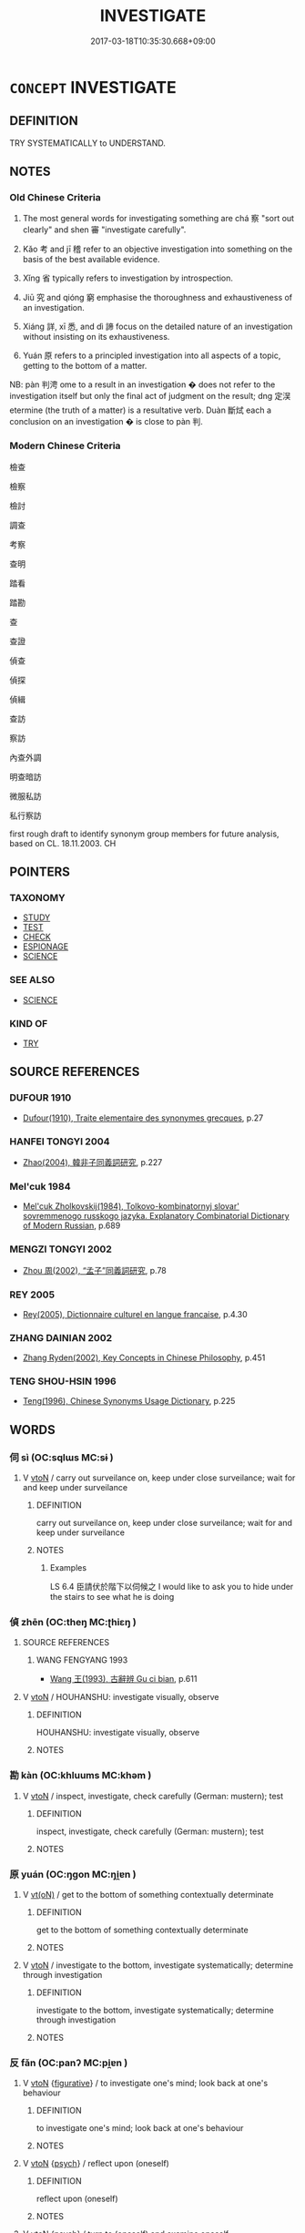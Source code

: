 # -*- mode: mandoku-tls-view -*-
#+TITLE: INVESTIGATE
#+DATE: 2017-03-18T10:35:30.668+09:00        
#+STARTUP: content
* =CONCEPT= INVESTIGATE
:PROPERTIES:
:CUSTOM_ID: uuid-87a99ba5-8590-458f-8458-7b526681bf19
:SYNONYM+:  INQUIRE INTO
:SYNONYM+:  LOOK INTO
:SYNONYM+:  GO INTO
:SYNONYM+:  PROBE
:SYNONYM+:  EXPLORE
:SYNONYM+:  SCRUTINIZE
:SYNONYM+:  CONDUCT AN INVESTIGATION INTO
:SYNONYM+:  MAKE INQUIRIES ABOUT
:SYNONYM+:  INSPECT
:SYNONYM+:  ANALYZE
:SYNONYM+:  STUDY
:SYNONYM+:  EXAMINE
:SYNONYM+:  CONSIDER
:SYNONYM+:  RESEARCH
:SYNONYM+:  INFORMAL CHECK OUT
:SYNONYM+:  SUSS OUT
:SYNONYM+:  SCOPE OUT
:SYNONYM+:  DIG
:SYNONYM+:  GET TO THE BOTTOM OF
:TR_ZH: 考察
:TR_OCH: 審／察
:END:
** DEFINITION

TRY SYSTEMATICALLY to UNDERSTAND.

** NOTES

*** Old Chinese Criteria
1. The most general words for investigating something are chá 察 "sort out clearly" and shen 審 "investigate carefully".

2. Kǎo 考 and jī 稽 refer to an objective investigation into something on the basis of the best available evidence.

3. Xǐng 省 typically refers to investigation by introspection.

4. Jiū 究 and qióng 窮 emphasise the thoroughness and exhaustiveness of an investigation.

5. Xiáng 詳, xī 悉, and dì 諦 focus on the detailed nature of an investigation without insisting on its exhaustiveness.

6. Yuán 原 refers to a principled investigation into all aspects of a topic, getting to the bottom of a matter.



NB: pàn 判涄 ome to a result in an investigation � does not refer to the investigation itself but only the final act of judgment on the result; dng 定洖 etermine (the truth of a matter) is a resultative verb. Duàn 斷烒 each a conclusion on an investigation � is close to pàn 判.

*** Modern Chinese Criteria
檢查

檢察

檢討

調查

考察

查明

踏看

踏勘

查

查證

偵查

偵探

偵緝

查訪

察訪

內查外調

明查暗訪

微服私訪

私行察訪

first rough draft to identify synonym group members for future analysis, based on CL. 18.11.2003. CH

** POINTERS
*** TAXONOMY
 - [[tls:concept:STUDY][STUDY]]
 - [[tls:concept:TEST][TEST]]
 - [[tls:concept:CHECK][CHECK]]
 - [[tls:concept:ESPIONAGE][ESPIONAGE]]
 - [[tls:concept:SCIENCE][SCIENCE]]

*** SEE ALSO
 - [[tls:concept:SCIENCE][SCIENCE]]

*** KIND OF
 - [[tls:concept:TRY][TRY]]

** SOURCE REFERENCES
*** DUFOUR 1910
 - [[cite:DUFOUR-1910][Dufour(1910), Traite elementaire des synonymes grecques]], p.27

*** HANFEI TONGYI 2004
 - [[cite:HANFEI-TONGYI-2004][Zhao(2004), 韓非子同義詞研究]], p.227

*** Mel'cuk 1984
 - [[cite:MEL'CUK-1984][Mel'cuk Zholkovskij(1984), Tolkovo-kombinatornyj slovar' sovremmenogo russkogo jazyka. Explanatory Combinatorial Dictionary of Modern Russian]], p.689

*** MENGZI TONGYI 2002
 - [[cite:MENGZI-TONGYI-2002][Zhou 周(2002), “孟子”同義詞研究]], p.78

*** REY 2005
 - [[cite:REY-2005][Rey(2005), Dictionnaire culturel en langue francaise]], p.4.30

*** ZHANG DAINIAN 2002
 - [[cite:ZHANG-DAINIAN-2002][Zhang  Ryden(2002), Key Concepts in Chinese Philosophy]], p.451

*** TENG SHOU-HSIN 1996
 - [[cite:TENG-SHOU-HSIN-1996][Teng(1996), Chinese Synonyms Usage Dictionary]], p.225

** WORDS
   :PROPERTIES:
   :VISIBILITY: children
   :END:
*** 伺 sì (OC:sqlɯs MC:sɨ )
:PROPERTIES:
:CUSTOM_ID: uuid-0bef731e-da29-41ee-a6f9-f919df67da8d
:Char+: 伺(9,5/7) 
:GY_IDS+: uuid-661e115e-1ac0-42c6-988f-7cbfe8d7d5f9
:PY+: sì     
:OC+: sqlɯs     
:MC+: sɨ     
:END: 
**** V [[tls:syn-func::#uuid-fbfb2371-2537-4a99-a876-41b15ec2463c][vtoN]] / carry out surveilance on, keep under close surveilance; wait for and keep under surveilance
:PROPERTIES:
:CUSTOM_ID: uuid-805113d9-04bd-4f1f-a186-16110d4cc6c6
:WARRING-STATES-CURRENCY: 3
:END:
****** DEFINITION

carry out surveilance on, keep under close surveilance; wait for and keep under surveilance

****** NOTES

******* Examples
LS 6.4 臣請伏於階下以伺候之 I would like to ask you to hide under the stairs to see what he is doing

*** 偵 zhēn (OC:theŋ MC:ʈhiɛŋ )
:PROPERTIES:
:CUSTOM_ID: uuid-6fa0dbc6-d465-4922-a223-7ad73461a1f9
:Char+: 偵(9,9/11) 
:GY_IDS+: uuid-c5278605-6841-489d-8836-982b3fd18fa1
:PY+: zhēn     
:OC+: theŋ     
:MC+: ʈhiɛŋ     
:END: 
**** SOURCE REFERENCES
***** WANG FENGYANG 1993
 - [[cite:WANG-FENGYANG-1993][Wang 王(1993), 古辭辨 Gu ci bian]], p.611

**** V [[tls:syn-func::#uuid-fbfb2371-2537-4a99-a876-41b15ec2463c][vtoN]] / HOUHANSHU: investigate visually, observe
:PROPERTIES:
:CUSTOM_ID: uuid-9139aedd-553c-498b-a33f-c035b481c696
:WARRING-STATES-CURRENCY: 0
:END:
****** DEFINITION

HOUHANSHU: investigate visually, observe

****** NOTES

*** 勘 kàn (OC:khluums MC:khəm )
:PROPERTIES:
:CUSTOM_ID: uuid-eab77221-146c-45d4-a503-31a76532a35a
:Char+: 勘(19,9/11) 
:GY_IDS+: uuid-7dd508d2-0b0d-4b57-8443-c1430d0a11f1
:PY+: kàn     
:OC+: khluums     
:MC+: khəm     
:END: 
**** V [[tls:syn-func::#uuid-fbfb2371-2537-4a99-a876-41b15ec2463c][vtoN]] / inspect, investigate, check carefully (German: mustern); test
:PROPERTIES:
:CUSTOM_ID: uuid-68aaee4a-9065-4452-8dde-2996a55e21ab
:END:
****** DEFINITION

inspect, investigate, check carefully (German: mustern); test

****** NOTES

*** 原 yuán (OC:ŋɡon MC:ŋi̯ɐn )
:PROPERTIES:
:CUSTOM_ID: uuid-44512f5a-36c0-4bdd-ac13-66cc910a211d
:Char+: 原(27,8/10) 
:GY_IDS+: uuid-bf73c9d3-efe5-4310-9122-87929dd110ea
:PY+: yuán     
:OC+: ŋɡon     
:MC+: ŋi̯ɐn     
:END: 
**** V [[tls:syn-func::#uuid-e64a7a95-b54b-4c94-9d6d-f55dbf079701][vt(oN)]] / get to the bottom of something contextually determinate
:PROPERTIES:
:CUSTOM_ID: uuid-dcf00325-d9d3-43f6-b6df-4033be12c164
:WARRING-STATES-CURRENCY: 3
:END:
****** DEFINITION

get to the bottom of something contextually determinate

****** NOTES

**** V [[tls:syn-func::#uuid-fbfb2371-2537-4a99-a876-41b15ec2463c][vtoN]] / investigate to the bottom, investigate systematically; determine through investigation
:PROPERTIES:
:CUSTOM_ID: uuid-e4634de3-e827-46e6-91a9-4ccbe9fac359
:REGISTER: 1
:WARRING-STATES-CURRENCY: 2
:END:
****** DEFINITION

investigate to the bottom, investigate systematically; determine through investigation

****** NOTES

*** 反 fǎn (OC:panʔ MC:pi̯ɐn )
:PROPERTIES:
:CUSTOM_ID: uuid-e4e68017-98af-4f02-888d-53ad16fd972a
:Char+: 反(29,2/4) 
:GY_IDS+: uuid-0f61b452-d458-4047-a533-8bf1a63b9cb3
:PY+: fǎn     
:OC+: panʔ     
:MC+: pi̯ɐn     
:END: 
**** V [[tls:syn-func::#uuid-fbfb2371-2537-4a99-a876-41b15ec2463c][vtoN]] {[[tls:sem-feat::#uuid-2e48851c-928e-40f0-ae0d-2bf3eafeaa17][figurative]]} / to investigate one's mind; look back at one's behaviour
:PROPERTIES:
:CUSTOM_ID: uuid-e5058305-c31d-4f23-bca6-ccec807be157
:WARRING-STATES-CURRENCY: 3
:END:
****** DEFINITION

to investigate one's mind; look back at one's behaviour

****** NOTES

**** V [[tls:syn-func::#uuid-fbfb2371-2537-4a99-a876-41b15ec2463c][vtoN]] {[[tls:sem-feat::#uuid-98e7674b-b362-466f-9568-d0c14470282a][psych]]} / reflect upon (oneself)
:PROPERTIES:
:CUSTOM_ID: uuid-dcfeecb3-0a3e-4df9-9125-75b340843fc6
:END:
****** DEFINITION

reflect upon (oneself)

****** NOTES

**** V [[tls:syn-func::#uuid-fbfb2371-2537-4a99-a876-41b15ec2463c][vtoN]] {[[tls:sem-feat::#uuid-98e7674b-b362-466f-9568-d0c14470282a][psych]]} / turn to (oneself) and examine oneself
:PROPERTIES:
:CUSTOM_ID: uuid-e6f8de4d-be72-47ad-8539-a4a39a5c5ff8
:END:
****** DEFINITION

turn to (oneself) and examine oneself

****** NOTES

**** V [[tls:syn-func::#uuid-e0354a6b-29b1-4b41-a494-59df1daddc7e][vttoN1.+prep+N2]] {[[tls:sem-feat::#uuid-98e7674b-b362-466f-9568-d0c14470282a][psych]]} / turn round and investigate things in (oneself)
:PROPERTIES:
:CUSTOM_ID: uuid-926d2cdf-4444-4bfe-8f06-8c558ca78e72
:END:
****** DEFINITION

turn round and investigate things in (oneself)

****** NOTES

*** 問 wèn (OC:mɯns MC:mi̯un )
:PROPERTIES:
:CUSTOM_ID: uuid-dcd87ac3-c155-4fe9-86da-da3b9b1d62c7
:Char+: 問(30,8/11) 
:GY_IDS+: uuid-98995e63-a668-4236-8491-59fbf6ee030c
:PY+: wèn     
:OC+: mɯns     
:MC+: mi̯un     
:END: 
**** V [[tls:syn-func::#uuid-fbfb2371-2537-4a99-a876-41b15ec2463c][vtoN]] / take into proper account; show proper intellectual concern for
:PROPERTIES:
:CUSTOM_ID: uuid-e0f4927f-39a2-4a5a-bfd0-b1b751c844c3
:END:
****** DEFINITION

take into proper account; show proper intellectual concern for

****** NOTES

*** 存 cún (OC:sɡɯɯn MC:dzuo̝n )
:PROPERTIES:
:CUSTOM_ID: uuid-5e58caf2-7989-4d38-8387-22e43bc7339f
:Char+: 存(39,3/6) 
:GY_IDS+: uuid-800256db-d38e-4e69-9537-b54fa0fd8e61
:PY+: cún     
:OC+: sɡɯɯn     
:MC+: dzuo̝n     
:END: 
**** V [[tls:syn-func::#uuid-fbfb2371-2537-4a99-a876-41b15ec2463c][vtoN]] {[[tls:sem-feat::#uuid-92ae8363-92d9-4b96-80a4-b07bc6788113][reflexive.自]]} / investigate (onself)
:PROPERTIES:
:CUSTOM_ID: uuid-820e8813-9492-48a5-b083-efb3ab73d292
:END:
****** DEFINITION

investigate (onself)

****** NOTES

*** 察 chá (OC:skhreed MC:ʈʂhɣɛt )
:PROPERTIES:
:CUSTOM_ID: uuid-46f67ada-938a-4836-bba0-3da33f972d9f
:Char+: 察(40,11/14) 
:GY_IDS+: uuid-cd20eb47-d922-4519-a9db-b5f9565b2fe4
:PY+: chá     
:OC+: skhreed     
:MC+: ʈʂhɣɛt     
:END: 
**** SOURCE REFERENCES
***** WANG FENGYANG 1993
 - [[cite:WANG-FENGYANG-1993][Wang 王(1993), 古辭辨 Gu ci bian]], p.719.3

**** N [[tls:syn-func::#uuid-76be1df4-3d73-4e5f-bbc2-729542645bc8][nab]] {[[tls:sem-feat::#uuid-f55cff2f-f0e3-4f08-a89c-5d08fcf3fe89][act]]} / investigation; discursive investigation, intellectual investigation
:PROPERTIES:
:CUSTOM_ID: uuid-4d0f9906-bec2-42b3-b040-2185cd73dcbe
:END:
****** DEFINITION

investigation; discursive investigation, intellectual investigation

****** NOTES

******* Examples
GUAN 52.01.05; ed. Dai Wang 3.1; tr. Rickett 1998:204 從狙而好小察， Engages in spying and enjoys petty inquisitions. [CA]

**** V [[tls:syn-func::#uuid-e64a7a95-b54b-4c94-9d6d-f55dbf079701][vt(oN)]] / investigate the contextually determinate matter
:PROPERTIES:
:CUSTOM_ID: uuid-d9f3eae7-80d9-417b-ab51-706f0e316873
:END:
****** DEFINITION

investigate the contextually determinate matter

****** NOTES

**** V [[tls:syn-func::#uuid-53cee9f8-4041-45e5-ae55-f0bfdec33a11][vt/oN/]] / conduct an investigation; be investigative; be searching
:PROPERTIES:
:CUSTOM_ID: uuid-9e18d231-0928-46b0-a0f0-092bf0a06edb
:WARRING-STATES-CURRENCY: 2
:END:
****** DEFINITION

conduct an investigation; be investigative; be searching

****** NOTES

******* Examples
ZUO Zhuang 10.1 (684 B.C.); Y:183; W:125; L: 86 「小大之獄，洍 n all matters of legal process, whether small or great,

 雖不能察， although I may not be able to search them out thoroughly,

 必以情。」 I make it a point to decide according to the real circumstances. � 

KZJY 02.09/03.04; Chen 53f; Zhang 95; Xue 55; tr. Kramers 240f;

 其政曉察， [but] if the government measures are [too] minute and searching,

 則民不保。 the people will not be safe.

YTL 02.10.08; Wang 1992: 91; Wang 1995: 130; Lu: 137; tr. Gale 1931: 61;

 其政察察， but he whose administrative methods are over-inquisitive

 察察可以為匹夫。』 is only fit to be the most common citizen.

??? SJ 106/2828-2829 陛下多病志失，不能省察。 [CA]

**** V [[tls:syn-func::#uuid-739c24ae-d585-4fff-9ac2-2547b1050f16][vt+prep+N]] / investigate
:PROPERTIES:
:CUSTOM_ID: uuid-fa0cf607-0813-4750-8965-9eb270167370
:END:
****** DEFINITION

investigate

****** NOTES

**** V [[tls:syn-func::#uuid-fbfb2371-2537-4a99-a876-41b15ec2463c][vtoN]] / look closely into, pay close attention to and investigate
:PROPERTIES:
:CUSTOM_ID: uuid-6e9fc98e-8eed-4a57-99ea-29374fd28d65
:WARRING-STATES-CURRENCY: 5
:END:
****** DEFINITION

look closely into, pay close attention to and investigate

****** NOTES

******* Examples
XS, Daoshu: 纖微皆審謂之察 investigating all the subtleties is called cha2

GUAN 3.6; WYWK 1.9; tr. Rickett 1985, p. 94. 察能授官， 'Investigate ability when bestowing offices; [CA]

**** V [[tls:syn-func::#uuid-fbfb2371-2537-4a99-a876-41b15ec2463c][vtoN]] {[[tls:sem-feat::#uuid-988c2bcf-3cdd-4b9e-b8a4-615fe3f7f81e][passive]]} / be carefully investigated
:PROPERTIES:
:CUSTOM_ID: uuid-f23d6399-83c9-402b-ade0-81b4a540cc0d
:WARRING-STATES-CURRENCY: 3
:END:
****** DEFINITION

be carefully investigated

****** NOTES

**** V [[tls:syn-func::#uuid-fbfb2371-2537-4a99-a876-41b15ec2463c][vtoN]] {[[tls:sem-feat::#uuid-98e7674b-b362-466f-9568-d0c14470282a][psych]]} / investigate oneself
:PROPERTIES:
:CUSTOM_ID: uuid-83dfe543-9849-4183-b15c-f30577b3cda5
:END:
****** DEFINITION

investigate oneself

****** NOTES

*** 實 shí (OC:ɢljiɡ MC:ʑit )
:PROPERTIES:
:CUSTOM_ID: uuid-df973ab9-e7c7-4794-87b5-eea403dd7fc1
:Char+: 實(40,11/14) 
:GY_IDS+: uuid-5cf5c7be-7e82-4f71-b699-8bfb95517223
:PY+: shí     
:OC+: ɢljiɡ     
:MC+: ʑit     
:END: 
**** V [[tls:syn-func::#uuid-fbfb2371-2537-4a99-a876-41b15ec2463c][vtoN]] / establish the facts concerning something> investigate (in concrete detail?); verify, confirm
:PROPERTIES:
:CUSTOM_ID: uuid-37615072-d0e0-4212-a3e5-ab90a787ebd4
:WARRING-STATES-CURRENCY: 2
:END:
****** DEFINITION

establish the facts concerning something> investigate (in concrete detail?); verify, confirm

****** NOTES

*** 審 shěn (OC:qhjɯmʔ MC:ɕim )
:PROPERTIES:
:CUSTOM_ID: uuid-ac77b0f5-c9ba-4c54-ba70-ac47499005a0
:Char+: 審(40,12/15) 
:GY_IDS+: uuid-fb2a2ae5-04b6-4792-a204-757eb13431bc
:PY+: shěn     
:OC+: qhjɯmʔ     
:MC+: ɕim     
:END: 
**** V [[tls:syn-func::#uuid-2a0ded86-3b04-4488-bb7a-3efccfa35844][vadV]] / judiciously
:PROPERTIES:
:CUSTOM_ID: uuid-49adc59c-3378-4111-85b3-6766c332a004
:WARRING-STATES-CURRENCY: 5
:END:
****** DEFINITION

judiciously

****** NOTES

**** V [[tls:syn-func::#uuid-53cee9f8-4041-45e5-ae55-f0bfdec33a11][vt/oN/]] / investigate things carefully
:PROPERTIES:
:CUSTOM_ID: uuid-382d2176-1eeb-44e6-93f2-5796ef236a14
:WARRING-STATES-CURRENCY: 3
:END:
****** DEFINITION

investigate things carefully

****** NOTES

**** V [[tls:syn-func::#uuid-739c24ae-d585-4fff-9ac2-2547b1050f16][vt+prep+N]] / investigate
:PROPERTIES:
:CUSTOM_ID: uuid-518225f6-490a-4ea3-b2bc-65db727fe7da
:END:
****** DEFINITION

investigate

****** NOTES

**** V [[tls:syn-func::#uuid-fbfb2371-2537-4a99-a876-41b15ec2463c][vtoN]] / study meticulously, determine distinctly; study carefully; pay consistent careful attention to; inv...
:PROPERTIES:
:CUSTOM_ID: uuid-28ea4b58-2427-427f-8352-91f7c0f1ee26
:WARRING-STATES-CURRENCY: 5
:END:
****** DEFINITION

study meticulously, determine distinctly; study carefully; pay consistent careful attention to; investigate closely and with deep concern

****** NOTES

******* Examples
HF 14.2.30 是猶聾而欲審清濁之聲也 that is like being deaf and wanting to determine distinctly the pure and the muddy notes; LS 9.2 凡舉事必先審民心，然後可舉 whenever one undertakes a project one must first pay careful attention to the attitude of the people, and only after that can one undertake the project; LS 22.6 聞而不審不若無聞矣 if one hears/learns about things but does not investigate them with careful attention then it would be better to hear/learn about nothing; HF 8.6.4 審名以定位 study carefully the job descriptions in order to determine the position of people

**** V [[tls:syn-func::#uuid-fbfb2371-2537-4a99-a876-41b15ec2463c][vtoN]] {[[tls:sem-feat::#uuid-98e7674b-b362-466f-9568-d0c14470282a][psych]]} / investigate (oneself) carefully
:PROPERTIES:
:CUSTOM_ID: uuid-ac29c88d-192d-43bc-afee-302b893afad2
:END:
****** DEFINITION

investigate (oneself) carefully

****** NOTES

*** 悉 xī (OC:sid MC:sit )
:PROPERTIES:
:CUSTOM_ID: uuid-293199f2-7956-42d5-9306-d1933647ef1e
:Char+: 悉(61,7/11) 
:GY_IDS+: uuid-0ab69ce6-1729-4196-aa98-cffbbeebac63
:PY+: xī     
:OC+: sid     
:MC+: sit     
:END: 
**** V [[tls:syn-func::#uuid-fbfb2371-2537-4a99-a876-41b15ec2463c][vtoN]] / try to understand in detail
:PROPERTIES:
:CUSTOM_ID: uuid-490924b2-5750-43da-92e0-cf4651786346
:WARRING-STATES-CURRENCY: 3
:END:
****** DEFINITION

try to understand in detail

****** NOTES

******* Examples
?????? [CA]

*** 按 àn (OC:qaans MC:ʔɑn )
:PROPERTIES:
:CUSTOM_ID: uuid-e9720681-b462-4fcb-8461-c487647cd731
:Char+: 按(64,6/9) 
:GY_IDS+: uuid-dff5ec79-e919-47b9-9212-2c764dc15190
:PY+: àn     
:OC+: qaans     
:MC+: ʔɑn     
:END: 
**** V [[tls:syn-func::#uuid-e64a7a95-b54b-4c94-9d6d-f55dbf079701][vt(oN)]] / inquire legally into a contextually determinate matter N
:PROPERTIES:
:CUSTOM_ID: uuid-ec0d6503-737e-4f1c-a7d6-d281074e4ffd
:END:
****** DEFINITION

inquire legally into a contextually determinate matter N

****** NOTES

**** V [[tls:syn-func::#uuid-fbfb2371-2537-4a99-a876-41b15ec2463c][vtoN]] / examine; inquire legally into
:PROPERTIES:
:CUSTOM_ID: uuid-45eff75c-c39c-4b69-91b5-e8454a8953b6
:WARRING-STATES-CURRENCY: 3
:END:
****** DEFINITION

examine; inquire legally into

****** NOTES

******* Examples
??????????? [CA]

*** 探 tàn (OC:kh-luum MC:thəm )
:PROPERTIES:
:CUSTOM_ID: uuid-7ca73c5e-d3ff-4a63-b6d3-6c7d54d0e3db
:Char+: 探(64,8/11) 
:GY_IDS+: uuid-6bac5a20-2848-4bd2-83af-703e4a501218
:PY+: tàn     
:OC+: kh-luum     
:MC+: thəm     
:END: 
**** V [[tls:syn-func::#uuid-fbfb2371-2537-4a99-a876-41b15ec2463c][vtoN]] / spy out and investigate, explore carefully
:PROPERTIES:
:CUSTOM_ID: uuid-31ab4052-1de8-4c66-aaf5-b134e1fb6f08
:END:
****** DEFINITION

spy out and investigate, explore carefully

****** NOTES

******* Nuance
This typically involves the investigation of something physically inaccessible or difficult of direct obvious access.

******* Examples
HF 3.1.16 探知人情 if one probes into and understands other people's real feelings and attitudes...; HF 8.10.30 探其懷，奪其威 spy out their innermost thoughts and wrest from them their autonomous authority

*** 撿 liǎn (OC:ɡ-romʔ MC:liɛm )
:PROPERTIES:
:CUSTOM_ID: uuid-ca8e7093-7ea0-436c-9791-f76daaeba786
:Char+: 撿(64,13/16) 
:GY_IDS+: uuid-b7f3dd91-7844-4f2f-bd99-e1e9acd42878
:PY+: liǎn     
:OC+: ɡ-romʔ     
:MC+: liɛm     
:END: 
**** V [[tls:syn-func::#uuid-fbfb2371-2537-4a99-a876-41b15ec2463c][vtoN]] / examine and sort out properly (compare 檢)
:PROPERTIES:
:CUSTOM_ID: uuid-db51e1c9-c223-45f9-b824-222ae294c684
:END:
****** DEFINITION

examine and sort out properly (compare 檢)

****** NOTES

*** 考 kǎo (OC:khuuʔ MC:khɑu ) / 攷 kǎo (OC:khuuʔ MC:khɑu )
:PROPERTIES:
:CUSTOM_ID: uuid-8b91280b-eb76-4a81-8d71-9b34ec87ccf7
:Char+: 考(125,0/6) 
:Char+: 攷(66,2/6) 
:GY_IDS+: uuid-692668d0-b353-4f02-a6a5-95e66abfeb96
:PY+: kǎo     
:OC+: khuuʔ     
:MC+: khɑu     
:GY_IDS+: uuid-329892c6-f66b-4f1b-a2e6-ca105e332d3c
:PY+: kǎo     
:OC+: khuuʔ     
:MC+: khɑu     
:END: 
**** V [[tls:syn-func::#uuid-fbfb2371-2537-4a99-a876-41b15ec2463c][vtoN]] / to submit to a close examination; to investigate strictly　Shiji: 考信
:PROPERTIES:
:CUSTOM_ID: uuid-b1d41243-585c-4bee-b2db-a8680f95f3dc
:WARRING-STATES-CURRENCY: 3
:END:
****** DEFINITION

to submit to a close examination; to investigate strictly　Shiji: 考信

****** NOTES

******* Nuance
This focusses a strenuous act of usually official, or at least professional, investigation.

******* Examples
SHU, Yaodian 詢事考言 in the affairs on which you have been consulted, I have examined your words; HF 31.13.9 考實 investigate the facts; LS 10.2 物勒工名以考其誠 on the implements the craftsman's name was inscribed so that one could check on his sincere effort; SHIJI: 考信 check veracity (in the official capacity of an archivist)

**** V [[tls:syn-func::#uuid-fbfb2371-2537-4a99-a876-41b15ec2463c][vtoN]] {[[tls:sem-feat::#uuid-988c2bcf-3cdd-4b9e-b8a4-615fe3f7f81e][passive]]} / get investigated
:PROPERTIES:
:CUSTOM_ID: uuid-fe9d485d-fde0-4d1d-93f3-8cf2a08493b5
:END:
****** DEFINITION

get investigated

****** NOTES

**** V [[tls:syn-func::#uuid-c20780b3-41f9-491b-bb61-a269c1c4b48f][vi]] {[[tls:sem-feat::#uuid-f55cff2f-f0e3-4f08-a89c-5d08fcf3fe89][act]]} / conduct investigations
:PROPERTIES:
:CUSTOM_ID: uuid-2321000c-b933-48c6-841a-ef40cccce99f
:END:
****** DEFINITION

conduct investigations

****** NOTES

*** 本 běn (OC:pɯɯnʔ MC:puo̝n )
:PROPERTIES:
:CUSTOM_ID: uuid-c8123409-0bac-4613-8879-48ccda947f0d
:Char+: 本(75,1/5) 
:GY_IDS+: uuid-b244418b-afd6-4459-bfe1-098cf5a689fe
:PY+: běn     
:OC+: pɯɯnʔ     
:MC+: puo̝n     
:END: 
**** V [[tls:syn-func::#uuid-fbfb2371-2537-4a99-a876-41b15ec2463c][vtoN]] / get to the bottom of, investigate fundamentally, investigate the reasons of
:PROPERTIES:
:CUSTOM_ID: uuid-9af0d925-774e-4a84-b84d-5684d1fe0467
:WARRING-STATES-CURRENCY: 3
:END:
****** DEFINITION

get to the bottom of, investigate fundamentally, investigate the reasons of

****** NOTES

*** 核 hé (OC:ɡrɯɯɡ MC:ɦɣɛk )
:PROPERTIES:
:CUSTOM_ID: uuid-f66d61f7-b79f-4f68-a8a5-611e3e36eb10
:Char+: 核(75,6/10) 
:GY_IDS+: uuid-5bdcf3fc-2d77-4a26-827e-1e3ad7379463
:PY+: hé     
:OC+: ɡrɯɯɡ     
:MC+: ɦɣɛk     
:END: 
**** V [[tls:syn-func::#uuid-fbfb2371-2537-4a99-a876-41b15ec2463c][vtoN]] / get to the kernel> investigate
:PROPERTIES:
:CUSTOM_ID: uuid-b827d371-3f18-403c-b6ac-ddd5b35cc6ca
:END:
****** DEFINITION

get to the kernel> investigate

****** NOTES

******* Examples
SHU 0182 其審 ( 克 ) 核 * 之 May you investigate it. [CA]

HANSHU !!

*** 案 àn (OC:qaans MC:ʔɑn )
:PROPERTIES:
:CUSTOM_ID: uuid-2ee97b0c-b261-44c6-951b-c434983dc7e2
:Char+: 案(75,6/10) 
:GY_IDS+: uuid-277a6c14-7a16-43ed-b266-642c8b2dfb1c
:PY+: àn     
:OC+: qaans     
:MC+: ʔɑn     
:END: 
**** V [[tls:syn-func::#uuid-fbfb2371-2537-4a99-a876-41b15ec2463c][vtoN]] / investigate
:PROPERTIES:
:CUSTOM_ID: uuid-8c2f5b2b-0557-4262-bbeb-5fcb72b9c5f3
:END:
****** DEFINITION

investigate

****** NOTES

*** 檢 jiǎn (OC:kromʔ MC:kiɛm )
:PROPERTIES:
:CUSTOM_ID: uuid-b4a7bacf-c7aa-4912-a47f-a0503cc21677
:Char+: 檢(75,13/17) 
:GY_IDS+: uuid-60ba555a-456f-473a-88ec-0be68b79dad7
:PY+: jiǎn     
:OC+: kromʔ     
:MC+: kiɛm     
:END: 
**** V [[tls:syn-func::#uuid-fbfb2371-2537-4a99-a876-41b15ec2463c][vtoN]] / investigate
:PROPERTIES:
:CUSTOM_ID: uuid-fd30c7cf-86db-4a64-8e1f-d87001c5e476
:END:
****** DEFINITION

investigate

****** NOTES

*** 漸 jiàn (OC:dzamʔ MC:dziɛm )
:PROPERTIES:
:CUSTOM_ID: uuid-3ef12e62-7177-47a4-bf23-65c7ecc01f6d
:Char+: 漸(85,11/14) 
:GY_IDS+: uuid-277679c4-274f-4403-b705-6fba8867aad7
:PY+: jiàn     
:OC+: dzamʔ     
:MC+: dziɛm     
:END: 
**** V [[tls:syn-func::#uuid-fbfb2371-2537-4a99-a876-41b15ec2463c][vtoN]] {[[tls:sem-feat::#uuid-2e48851c-928e-40f0-ae0d-2bf3eafeaa17][figurative]]} / read qia2n 潛delve into> delve deeply into so as to investigate
:PROPERTIES:
:CUSTOM_ID: uuid-f4c71f8b-7829-429b-b8a8-592b6f9767f5
:END:
****** DEFINITION

read qia2n 潛delve into> delve deeply into so as to investigate

****** NOTES

*** 省 xǐng (OC:seŋʔ MC:siɛŋ )
:PROPERTIES:
:CUSTOM_ID: uuid-4b7d45ba-e00c-42cc-8927-f90521434027
:Char+: 省(109,4/9) 
:GY_IDS+: uuid-ac5181bf-1575-49f2-8326-34440ede0c9b
:PY+: xǐng     
:OC+: seŋʔ     
:MC+: siɛŋ     
:END: 
**** N [[tls:syn-func::#uuid-76be1df4-3d73-4e5f-bbc2-729542645bc8][nab]] {[[tls:sem-feat::#uuid-f55cff2f-f0e3-4f08-a89c-5d08fcf3fe89][act]]} / LIJI, zhongyong 15: trial
:PROPERTIES:
:CUSTOM_ID: uuid-0d38e4cc-9270-4054-b79e-fba7aa4689f5
:WARRING-STATES-CURRENCY: 3
:END:
****** DEFINITION

LIJI, zhongyong 15: trial

****** NOTES

**** V [[tls:syn-func::#uuid-e64a7a95-b54b-4c94-9d6d-f55dbf079701][vt(oN)]] {[[tls:sem-feat::#uuid-281b399c-2db6-465b-9f6e-32b55fe53ebd][om]]} / inspect, investigate, examine (a contextually determinate N)
:PROPERTIES:
:CUSTOM_ID: uuid-e8f9d1c5-0fc6-4fa0-8d0d-8e1b483f00b6
:END:
****** DEFINITION

inspect, investigate, examine (a contextually determinate N)

****** NOTES

**** V [[tls:syn-func::#uuid-b7389587-f098-4784-92fb-2c802547dd5f][vt/oN{REFLEX}/]] {[[tls:sem-feat::#uuid-f3627213-d242-4f27-bc6e-30516ccbd201][reflexive]]} / investigate oneself
:PROPERTIES:
:CUSTOM_ID: uuid-dc2817e3-4bcb-4723-acd9-ef30dec6b224
:END:
****** DEFINITION

investigate oneself

****** NOTES

**** V [[tls:syn-func::#uuid-fbfb2371-2537-4a99-a876-41b15ec2463c][vtoN]] / to inspect (something) carefuly, to examine (something) in details
:PROPERTIES:
:CUSTOM_ID: uuid-57113320-b307-4410-a60e-3654d903576d
:WARRING-STATES-CURRENCY: 3
:END:
****** DEFINITION

to inspect (something) carefuly, to examine (something) in details

****** NOTES

**** V [[tls:syn-func::#uuid-fbfb2371-2537-4a99-a876-41b15ec2463c][vtoN]] {[[tls:sem-feat::#uuid-2e48851c-928e-40f0-ae0d-2bf3eafeaa17][figurative]]} / examine (oneself in three respects etc)
:PROPERTIES:
:CUSTOM_ID: uuid-3a0f1374-9f22-42d1-ae81-9b2ac36edf73
:WARRING-STATES-CURRENCY: 5
:END:
****** DEFINITION

examine (oneself in three respects etc)

****** NOTES

******* Examples
LIJI 6; Couvreur 1.340f; Su1n Xi1da4n 4.80f; tr. Legge 1.258 命有司省囹圄， 8. Orders are giv en tot he (proper) officers to examine the prisons; [CA]

**** V [[tls:syn-func::#uuid-e64a7a95-b54b-4c94-9d6d-f55dbf079701][vt(oN)]] {[[tls:sem-feat::#uuid-2e48851c-928e-40f0-ae0d-2bf3eafeaa17][figurative]]} / investigate oneself
:PROPERTIES:
:CUSTOM_ID: uuid-886b8533-e771-4a60-b239-b4cb189469d9
:WARRING-STATES-CURRENCY: 4
:END:
****** DEFINITION

investigate oneself

****** NOTES

**** V [[tls:syn-func::#uuid-fbfb2371-2537-4a99-a876-41b15ec2463c][vtoN]] {[[tls:sem-feat::#uuid-98e7674b-b362-466f-9568-d0c14470282a][psych]]} / investigate (oneself), examine (oneself) morally
:PROPERTIES:
:CUSTOM_ID: uuid-29afc4b2-2b0e-4f8a-8e9c-72f62f8e9ec0
:END:
****** DEFINITION

investigate (oneself), examine (oneself) morally

****** NOTES

**** V [[tls:syn-func::#uuid-fbfb2371-2537-4a99-a876-41b15ec2463c][vtoN]] {[[tls:sem-feat::#uuid-05ffbc46-2dc0-41ed-bed3-89f3199f3c8c][reflexive.內]]} / investigate oneself
:PROPERTIES:
:CUSTOM_ID: uuid-920e9b81-707a-435c-bd78-72ab228f25f6
:END:
****** DEFINITION

investigate oneself

****** NOTES

*** 看 kàn (OC:khaans MC:khɑn )
:PROPERTIES:
:CUSTOM_ID: uuid-24dbcbb8-734b-4a1b-9747-d5e8c0049fbd
:Char+: 看(109,4/9) 
:GY_IDS+: uuid-27bd433a-421e-4fd1-9d12-ac269819bf05
:PY+: kàn     
:OC+: khaans     
:MC+: khɑn     
:END: 
**** V [[tls:syn-func::#uuid-e7e373c3-52d2-49db-a109-c49601bc06a5][vt.red(:oN)]] / investigate the contextually determinate matter N a little
:PROPERTIES:
:CUSTOM_ID: uuid-a0fb5f2d-ff2a-47e2-b3c7-5e6ed616eb5e
:END:
****** DEFINITION

investigate the contextually determinate matter N a little

****** NOTES

**** V [[tls:syn-func::#uuid-e64a7a95-b54b-4c94-9d6d-f55dbf079701][vt(oN)]] / investigate a contextually determinate matter
:PROPERTIES:
:CUSTOM_ID: uuid-063cd848-1062-4cee-ac99-a763c8969d61
:END:
****** DEFINITION

investigate a contextually determinate matter

****** NOTES

**** V [[tls:syn-func::#uuid-fbfb2371-2537-4a99-a876-41b15ec2463c][vtoN]] / observe (from a distance), survey from a distance; find out about through observationBUDDH: view (t...
:PROPERTIES:
:CUSTOM_ID: uuid-e0338d45-22dd-4457-aa97-33431118af97
:WARRING-STATES-CURRENCY: 2
:END:
****** DEFINITION

observe (from a distance), survey from a distance; find out about through observation

BUDDH: view (the mind), investigate (one's thoughts)

****** NOTES

**** V [[tls:syn-func::#uuid-fbfb2371-2537-4a99-a876-41b15ec2463c][vtoN]] {[[tls:sem-feat::#uuid-1708b1f2-4d7d-41f3-a68f-d665fef7918b][close-up]]} / investigate at small distance
:PROPERTIES:
:CUSTOM_ID: uuid-2d3f78b6-a40b-4c4d-8f4c-a7ca9cd9aaaa
:END:
****** DEFINITION

investigate at small distance

****** NOTES

**** V [[tls:syn-func::#uuid-fbfb2371-2537-4a99-a876-41b15ec2463c][vtoN]] {[[tls:sem-feat::#uuid-b8276c57-c108-44c8-8c01-ad92679a9163][imperative]]} / look into> i.e. investigate (oneself)
:PROPERTIES:
:CUSTOM_ID: uuid-30d2751a-fffb-46d1-8427-738ce015b44a
:END:
****** DEFINITION

look into> i.e. investigate (oneself)

****** NOTES

*** 瞝 
:PROPERTIES:
:CUSTOM_ID: uuid-ed742e6d-ab5d-4df4-8c8e-af0a196b88fe
:Char+: 瞝(109,11/16) 
:END: 
**** V [[tls:syn-func::#uuid-fbfb2371-2537-4a99-a876-41b15ec2463c][vtoN]] / (poetic, rare:) survey throughout
:PROPERTIES:
:CUSTOM_ID: uuid-04cacdf0-29a7-4f21-baa2-1b7718b50c3b
:END:
****** DEFINITION

(poetic, rare:) survey throughout

****** NOTES

*** 矚 zhǔ (OC:tjoɡ MC:tɕi̯ok )
:PROPERTIES:
:CUSTOM_ID: uuid-10bac0d6-dbc2-406d-866c-5ca22a59ecd8
:Char+: 矚(109,21/26) 
:GY_IDS+: uuid-3c4276fa-b2aa-48b7-87db-9d51dec8bf7a
:PY+: zhǔ     
:OC+: tjoɡ     
:MC+: tɕi̯ok     
:END: 
**** V [[tls:syn-func::#uuid-fbfb2371-2537-4a99-a876-41b15ec2463c][vtoN]] / make a close visual examination of; more generally to (be able to) see. It appears that the general...
:PROPERTIES:
:CUSTOM_ID: uuid-b368ceb5-f233-4455-b77e-06c0617537b8
:END:
****** DEFINITION

make a close visual examination of; more generally to (be able to) see. It appears that the general sense is earlier than the specific.

****** NOTES

******* Examples
???????????????????? [CA]

*** 視 shì (OC:ɡljils MC:dʑi )
:PROPERTIES:
:CUSTOM_ID: uuid-b028f693-3ed4-4aa6-8025-0e830a080eb0
:Char+: 視(113,7/11) 
:GY_IDS+: uuid-04848d38-5528-4d69-9b5e-bec3dc2f0333
:PY+: shì     
:OC+: ɡljils     
:MC+: dʑi     
:END: 
**** V [[tls:syn-func::#uuid-739c24ae-d585-4fff-9ac2-2547b1050f16][vt+prep+N]] / investigate, look closely into
:PROPERTIES:
:CUSTOM_ID: uuid-07c17324-906d-4afe-86df-54dbdd7daf0a
:END:
****** DEFINITION

investigate, look closely into

****** NOTES

**** V [[tls:syn-func::#uuid-fbfb2371-2537-4a99-a876-41b15ec2463c][vtoN]] / look closely (into a matter); examine (something); have a close look (on something), observe (somet...
:PROPERTIES:
:CUSTOM_ID: uuid-13564558-3ded-44b8-99cd-c11079bece03
:WARRING-STATES-CURRENCY: 4
:END:
****** DEFINITION

look closely (into a matter); examine (something); have a close look (on something), observe (something) closely; keep an eye on

****** NOTES

******* Examples
LS 22.1 令尹使人視之，信 the Prime Minister ordered a person to keep an eye on the man, and matters turned out to be true; HF 23.19.2: look closely at, spy on (a person); HF 34.16.4: 鳥以數百目視子 the birds observe you with several hundred eyes

**** V [[tls:syn-func::#uuid-fbfb2371-2537-4a99-a876-41b15ec2463c][vtoN]] {[[tls:sem-feat::#uuid-2e48851c-928e-40f0-ae0d-2bf3eafeaa17][figurative]]} / look into and deal with (as an official)
:PROPERTIES:
:CUSTOM_ID: uuid-d19fa279-e8c5-4175-8c55-ffdebdea93d9
:WARRING-STATES-CURRENCY: 3
:END:
****** DEFINITION

look into and deal with (as an official)

****** NOTES

**** V [[tls:syn-func::#uuid-faa1cf25-fe9d-4e48-b4e5-9efdf3cd3ade][vtoNPab{S}]] / investigate whether; see whether (with sentential object)
:PROPERTIES:
:CUSTOM_ID: uuid-38bc001e-ef51-427e-a5d3-2fbea07c7ff2
:WARRING-STATES-CURRENCY: 3
:END:
****** DEFINITION

investigate whether; see whether (with sentential object)

****** NOTES

******* Examples
examples??

**** V [[tls:syn-func::#uuid-ccee9f93-d493-43f0-b41f-64aa72876a47][vtoS]] / investigate whether; see whether (with sentential object)
:PROPERTIES:
:CUSTOM_ID: uuid-a063bb45-790a-47ae-9129-1bceeeb41d2b
:WARRING-STATES-CURRENCY: 4
:END:
****** DEFINITION

investigate whether; see whether (with sentential object)

****** NOTES

*** 稽 jī (OC:kii MC:kei )
:PROPERTIES:
:CUSTOM_ID: uuid-b1c8956d-865b-4f72-a61a-dc53da0353e4
:Char+: 稽(115,10/15) 
:GY_IDS+: uuid-2bac541e-4c03-42fa-90de-63fe563d6f86
:PY+: jī     
:OC+: kii     
:MC+: kei     
:END: 
**** N [[tls:syn-func::#uuid-8717712d-14a4-4ae2-be7a-6e18e61d929b][n]] {[[tls:sem-feat::#uuid-7bbb1c42-06ca-4f3b-81e5-682c75fe8eaa][object]]} / things to investigate, things that must be investigated
:PROPERTIES:
:CUSTOM_ID: uuid-6336719e-c544-43e6-acdd-7770e857c1d0
:WARRING-STATES-CURRENCY: 3
:END:
****** DEFINITION

things to investigate, things that must be investigated

****** NOTES

**** V [[tls:syn-func::#uuid-fbfb2371-2537-4a99-a876-41b15ec2463c][vtoN]] / investigate (e.g. antiquity)
:PROPERTIES:
:CUSTOM_ID: uuid-b3d20a23-5892-45e0-ab44-9fab0a619deb
:WARRING-STATES-CURRENCY: 4
:END:
****** DEFINITION

investigate (e.g. antiquity)

****** NOTES

******* Examples
稽古 investigate antiquity; XUN Feixiang 兼聽而時稽之 listen to everything but investigate things in due course; XICI 稽其類 investigate the relevant classes of things; Sima Qian, Bao Ren 惊 n shu 稽其成敗興壞之理 investigate the principles of their success and defeat, of their flourishing and their decline

*** 究 jiū (OC:kus MC:kɨu )
:PROPERTIES:
:CUSTOM_ID: uuid-3ec06678-408a-482a-b128-dc5d4d2d28fc
:Char+: 究(116,2/7) 
:GY_IDS+: uuid-671d4bc2-cbf4-4553-a94a-705458b2393b
:PY+: jiū     
:OC+: kus     
:MC+: kɨu     
:END: 
**** V [[tls:syn-func::#uuid-fbfb2371-2537-4a99-a876-41b15ec2463c][vtoN]] / to make a careful complete investigation, have a complete understanding
:PROPERTIES:
:CUSTOM_ID: uuid-2d5ff998-7902-4476-a9c3-dc0bedcb01c6
:WARRING-STATES-CURRENCY: 3
:END:
****** DEFINITION

to make a careful complete investigation, have a complete understanding

****** NOTES

******* Nuance
This must not be confused with the modern academic "study".

******* Examples
Sima Qian, Bao Ren An shu: 亦欲以究天人之際，通古今之變 I wanted tomake a complete study of what appertains to Heaven and to Man, and to make a pervasive study of the changes that have occurred from ancient to present times

**** V [[tls:syn-func::#uuid-fbfb2371-2537-4a99-a876-41b15ec2463c][vtoN]] {[[tls:sem-feat::#uuid-988c2bcf-3cdd-4b9e-b8a4-615fe3f7f81e][passive]]} / be got to the bottom of; be investigated completely
:PROPERTIES:
:CUSTOM_ID: uuid-ac1234e5-b281-44db-a69a-e79b9b023cd8
:END:
****** DEFINITION

be got to the bottom of; be investigated completely

****** NOTES

*** 窮 qióng (OC:ɡʷɯŋ MC:guŋ )
:PROPERTIES:
:CUSTOM_ID: uuid-a52640c3-b6e9-4017-b933-59110162c167
:Char+: 窮(116,10/15) 
:GY_IDS+: uuid-2c7330a4-f3d2-4f87-abf9-aaa58bc36498
:PY+: qióng     
:OC+: ɡʷɯŋ     
:MC+: guŋ     
:END: 
**** V [[tls:syn-func::#uuid-fbfb2371-2537-4a99-a876-41b15ec2463c][vtoN]] / investigate thoroughly (often used in analytical contexts)
:PROPERTIES:
:CUSTOM_ID: uuid-c1db8d31-9a49-411e-a6a3-a16e808a6c3a
:END:
****** DEFINITION

investigate thoroughly (often used in analytical contexts)

****** NOTES

******* Examples
GUAN 49.08.05; ed. Dai Wang 2.102; tr. Rickett 1998:47f

 乃能窮天地， Thus it is possible to explore the limits of Heaven and Earth

 被四海。 and cover the four seas.[CA]

*** 竭 jié (OC:ɡad MC:gi̯ɐt )
:PROPERTIES:
:CUSTOM_ID: uuid-ca522d0f-5327-4551-807c-933f2eeda99e
:Char+: 竭(117,9/14) 
:GY_IDS+: uuid-8ecd9625-6371-4e40-89a9-adfb2b67df9a
:PY+: jié     
:OC+: ɡad     
:MC+: gi̯ɐt     
:END: 
**** V [[tls:syn-func::#uuid-fbfb2371-2537-4a99-a876-41b15ec2463c][vtoN]] / exhaust > thoroughly invistigate
:PROPERTIES:
:CUSTOM_ID: uuid-4051f74e-1eca-4a24-a215-1a8b5a645995
:END:
****** DEFINITION

exhaust > thoroughly invistigate

****** NOTES

**** V [[tls:syn-func::#uuid-fbfb2371-2537-4a99-a876-41b15ec2463c][vtoN]] {[[tls:sem-feat::#uuid-6f2fab01-1156-4ed8-9b64-74c1e7455915][middle voice]]} / get properly investigated
:PROPERTIES:
:CUSTOM_ID: uuid-c89b490b-0aaa-4123-b2cf-93704aacc703
:END:
****** DEFINITION

get properly investigated

****** NOTES

*** 簡 jiǎn (OC:kreenʔ MC:kɣɛn )
:PROPERTIES:
:CUSTOM_ID: uuid-ad75d187-5e2f-4618-97d3-2cddb23cd0f5
:Char+: 簡(118,12/18) 
:GY_IDS+: uuid-db502f4f-5cad-49d9-8812-7fee90fc2786
:PY+: jiǎn     
:OC+: kreenʔ     
:MC+: kɣɛn     
:END: 
**** V [[tls:syn-func::#uuid-fbfb2371-2537-4a99-a876-41b15ec2463c][vtoN]] / examine; investigate; muster
:PROPERTIES:
:CUSTOM_ID: uuid-81747df7-51f0-4fc2-9064-27261c813c46
:END:
****** DEFINITION

examine; investigate; muster

****** NOTES

*** 索 suǒ (OC:saaɡ MC:sɑk )
:PROPERTIES:
:CUSTOM_ID: uuid-d4bdb267-c2e9-4806-b5ef-f6001e048eab
:Char+: 索(120,4/10) 
:GY_IDS+: uuid-d262d717-20f1-49b4-9803-875a0c8bd00b
:PY+: suǒ     
:OC+: saaɡ     
:MC+: sɑk     
:END: 
**** N [[tls:syn-func::#uuid-76be1df4-3d73-4e5f-bbc2-729542645bc8][nab]] {[[tls:sem-feat::#uuid-f55cff2f-f0e3-4f08-a89c-5d08fcf3fe89][act]]} / inquiry
:PROPERTIES:
:CUSTOM_ID: uuid-ba3b3d3d-f678-4087-9b79-33c21e76d857
:WARRING-STATES-CURRENCY: 3
:END:
****** DEFINITION

inquiry

****** NOTES

******* Examples
GUAN 49.14; WYWK 2.103; tr. Rickett 1965, p. 165.

 雖遠若近 And even though [the Way] be distant, it will seem as if near.

 思索生知， Thought and inquiry produce knowledge. [CA]

**** V [[tls:syn-func::#uuid-fbfb2371-2537-4a99-a876-41b15ec2463c][vtoN]] / inquire into, try to find out about
:PROPERTIES:
:CUSTOM_ID: uuid-183d42e8-40ef-4b25-b544-cd39be5709ec
:WARRING-STATES-CURRENCY: 3
:END:
****** DEFINITION

inquire into, try to find out about

****** NOTES

******* Examples
GUAN 38.2; ed. Dai Wang 2.68; tr. Rickett 1998:86

 知其象， Through coming to understand their personal qualities

 則索其形（性）， he examines their basic nature. [CA]

ZUO Cheng 17.6 (574 B.C.); Y:898; W:728; L:404

 閉門 these officers kept the gates of the city shut, 

... 而索客。 and made inquisition for strangers (who might attempt to enter). [CA]

*** 緣 yuàn (OC:k-lons MC:jiɛn )
:PROPERTIES:
:CUSTOM_ID: uuid-5d890f80-ba57-4c25-88e8-befc7dae6287
:Char+: 緣(120,9/15) 
:GY_IDS+: uuid-877d9909-7ea7-4d84-9db5-6ef2da3ed512
:PY+: yuàn     
:OC+: k-lons     
:MC+: jiɛn     
:END: 
**** V [[tls:syn-func::#uuid-fbfb2371-2537-4a99-a876-41b15ec2463c][vtoN]] / trace to its details and principles, investigate
:PROPERTIES:
:CUSTOM_ID: uuid-c73d2c7f-6207-4e50-a584-23dc602eacd0
:END:
****** DEFINITION

trace to its details and principles, investigate

****** NOTES

*** 聽 tīng (OC:theeŋ MC:theŋ )
:PROPERTIES:
:CUSTOM_ID: uuid-275b1552-24b3-4e52-bc27-e68c9ac39674
:Char+: 聽(128,16/22) 
:GY_IDS+: uuid-09c04962-078d-47a0-b24e-33d4565e5c40
:PY+: tīng     
:OC+: theeŋ     
:MC+: theŋ     
:END: 
**** V [[tls:syn-func::#uuid-fbfb2371-2537-4a99-a876-41b15ec2463c][vtoN]] / try to get all the news about, investigate secretly cf. 打聽
:PROPERTIES:
:CUSTOM_ID: uuid-18396c32-445e-4589-9d16-6283dfacfa79
:END:
****** DEFINITION

try to get all the news about, investigate secretly cf. 打聽

****** NOTES

*** 覽 lǎn (OC:ɡ-raamʔ MC:lɑm )
:PROPERTIES:
:CUSTOM_ID: uuid-f7eb8ff3-628c-4221-98b8-a945982f83f4
:Char+: 覽(147,14/21) 
:GY_IDS+: uuid-1eacd7c4-5a41-494f-a828-c358ec974cc8
:PY+: lǎn     
:OC+: ɡ-raamʔ     
:MC+: lɑm     
:END: 
**** V [[tls:syn-func::#uuid-fbfb2371-2537-4a99-a876-41b15ec2463c][vtoN]] / gain an intellectual survey of, investigate comprehensively; make a comprehensive investigative sur...
:PROPERTIES:
:CUSTOM_ID: uuid-6395bfea-5785-4ce3-bdfb-577afec741d2
:WARRING-STATES-CURRENCY: 3
:END:
****** DEFINITION

gain an intellectual survey of, investigate comprehensively; make a comprehensive investigative survey of

****** NOTES

*** 觀 guān (OC:koon MC:kʷɑn )
:PROPERTIES:
:CUSTOM_ID: uuid-4b775b86-4287-4377-8387-cee236bdbda2
:Char+: 觀(147,18/25) 
:GY_IDS+: uuid-1ffc5c6e-6f91-4844-8af8-a8df704701ea
:PY+: guān     
:OC+: koon     
:MC+: kʷɑn     
:END: 
**** N [[tls:syn-func::#uuid-a83c5ff7-f773-421d-b814-f161c6c50be8][nab.post-V{NUM}]] {[[tls:sem-feat::#uuid-f55cff2f-f0e3-4f08-a89c-5d08fcf3fe89][act]]} / careful observations and investigations 八觀
:PROPERTIES:
:CUSTOM_ID: uuid-59a2fe08-dcc1-4ca2-8911-c16b6e0b0894
:WARRING-STATES-CURRENCY: 3
:END:
****** DEFINITION

careful observations and investigations 八觀

****** NOTES

**** V [[tls:syn-func::#uuid-c20780b3-41f9-491b-bb61-a269c1c4b48f][vi]] {[[tls:sem-feat::#uuid-f55cff2f-f0e3-4f08-a89c-5d08fcf3fe89][act]]} / BUDDH: engage in analytical mediation, contemplate
:PROPERTIES:
:CUSTOM_ID: uuid-23ffb030-d17e-4f5e-aa13-138aeb25e34f
:END:
****** DEFINITION

BUDDH: engage in analytical mediation, contemplate

****** NOTES

**** V [[tls:syn-func::#uuid-466a5f7c-079b-4d43-85ed-78605ab6fae0][vt/0/oN]] {[[tls:sem-feat::#uuid-b8276c57-c108-44c8-8c01-ad92679a9163][imperative]]} / let us consider the N
:PROPERTIES:
:CUSTOM_ID: uuid-d927b1f7-5051-4529-9259-11e6074a1b28
:END:
****** DEFINITION

let us consider the N

****** NOTES

**** V [[tls:syn-func::#uuid-fbfb2371-2537-4a99-a876-41b15ec2463c][vtoN]] / critically observe, watch carefully; look over carefully and systematically, make an overall invest...
:PROPERTIES:
:CUSTOM_ID: uuid-d119c4f1-6679-4cb8-af69-1237eca49192
:WARRING-STATES-CURRENCY: 5
:END:
****** DEFINITION

critically observe, watch carefully; look over carefully and systematically, make an overall investigation; survey and examine

****** NOTES

******* Nuance
This word, though primarily about visual investigation, is not limited to the visual field and may for example take objects like spoken words.

Typically this refers to an attentive act of observing something worthwhile for an extended period of time.

******* Examples
LS 6.4 賤則觀其所不為... 八觀八驗，此賢主之所以論人也 when he is humble one critically observes what he does not do... The eight forms of critical observation and these eight tests, these are the means by which the talented ruler assesses people; LS 24.6 臣非能相人也，能觀人之友也 it is not that I am able to physiognomise people, I am able to observe and investigate their friends; LS 23.4 剖孕婦以觀其化 cut open pregnant women in order to inspect the foetuses; HF 41.1.43 聽言觀行 when one listens to their public speeches and observes their public behaviour

**** V [[tls:syn-func::#uuid-fbfb2371-2537-4a99-a876-41b15ec2463c][vtoN]] {[[tls:sem-feat::#uuid-988c2bcf-3cdd-4b9e-b8a4-615fe3f7f81e][passive]]} / be looked into carefully, be investigated properly
:PROPERTIES:
:CUSTOM_ID: uuid-33412240-0008-4e7c-a25f-e44a6754b5e1
:WARRING-STATES-CURRENCY: 3
:END:
****** DEFINITION

be looked into carefully, be investigated properly

****** NOTES

**** V [[tls:syn-func::#uuid-fbfb2371-2537-4a99-a876-41b15ec2463c][vtoN]] {[[tls:sem-feat::#uuid-98e7674b-b362-466f-9568-d0c14470282a][psych]]} / observe (oneself)
:PROPERTIES:
:CUSTOM_ID: uuid-2c1c982e-d71f-47f9-8323-50d5566a4b71
:END:
****** DEFINITION

observe (oneself)

****** NOTES

**** V [[tls:syn-func::#uuid-faa1cf25-fe9d-4e48-b4e5-9efdf3cd3ade][vtoNPab{S}]] / observe whether S; investigate how S;
:PROPERTIES:
:CUSTOM_ID: uuid-c540cb61-113d-4f58-b92c-d6dc5c9bdcda
:END:
****** DEFINITION

observe whether S; investigate how S;

****** NOTES

*** 訩 xiōng (OC:qhoŋ MC:hi̯oŋ )
:PROPERTIES:
:CUSTOM_ID: uuid-733acd24-7a43-4081-a198-516854153202
:Char+: 訩(149,4/11) 
:GY_IDS+: uuid-8dea7ca5-3630-4c69-bcba-d137601ba800
:PY+: xiōng     
:OC+: qhoŋ     
:MC+: hi̯oŋ     
:END: 
**** V [[tls:syn-func::#uuid-fbfb2371-2537-4a99-a876-41b15ec2463c][vtoN]] / enquire into; scrutinize (SHI)   a
:PROPERTIES:
:CUSTOM_ID: uuid-186efd80-0189-43d1-86d8-7113be67204f
:END:
****** DEFINITION

enquire into; scrutinize (SHI)   a

****** NOTES

*** 診 zhěn (OC:kljɯnʔ MC:tɕin )
:PROPERTIES:
:CUSTOM_ID: uuid-ed64d649-9a4e-487c-9c80-1dbd9b428590
:Char+: 診(149,5/12) 
:GY_IDS+: uuid-c89d79af-aa41-42b3-9b55-556902658bc3
:PY+: zhěn     
:OC+: kljɯnʔ     
:MC+: tɕin     
:END: 
**** V [[tls:syn-func::#uuid-fbfb2371-2537-4a99-a876-41b15ec2463c][vtoN]] / investigate carefully to find possible faults with CC: zì zhěn 自診
:PROPERTIES:
:CUSTOM_ID: uuid-a9e740ab-5703-44e6-bbf3-47991f288cef
:END:
****** DEFINITION

investigate carefully to find possible faults with CC: zì zhěn 自診

****** NOTES

**** V [[tls:syn-func::#uuid-fbfb2371-2537-4a99-a876-41b15ec2463c][vtoN]] {[[tls:sem-feat::#uuid-98e7674b-b362-466f-9568-d0c14470282a][psych]]} / seek self-knowledge
:PROPERTIES:
:CUSTOM_ID: uuid-bd656577-327b-4c06-b31c-4b2532dd5534
:END:
****** DEFINITION

seek self-knowledge

****** NOTES

*** 詰 jié (OC:khid MC:khit )
:PROPERTIES:
:CUSTOM_ID: uuid-a350a3f7-c81d-47d8-8c03-2e2a5ba939bd
:Char+: 詰(149,6/13) 
:GY_IDS+: uuid-68c5cc10-fcf7-4017-b547-8b351395a235
:PY+: jié     
:OC+: khid     
:MC+: khit     
:END: 
**** V [[tls:syn-func::#uuid-fbfb2371-2537-4a99-a876-41b15ec2463c][vtoN]] / inquire into; ask for details about a matter, ask in order to get to the bottom of a matter
:PROPERTIES:
:CUSTOM_ID: uuid-97aeba8d-fa14-4895-9004-36698afd1d9f
:WARRING-STATES-CURRENCY: 3
:END:
****** DEFINITION

inquire into; ask for details about a matter, ask in order to get to the bottom of a matter

****** NOTES

******* Examples
HF 6.5.41: 詰下之邪 investigate thoroughly the wickedness of inferiors

**** V [[tls:syn-func::#uuid-fbfb2371-2537-4a99-a876-41b15ec2463c][vtoN]] {[[tls:sem-feat::#uuid-988c2bcf-3cdd-4b9e-b8a4-615fe3f7f81e][passive]]} / be investigated into
:PROPERTIES:
:CUSTOM_ID: uuid-50bda194-c441-49d2-86f7-e0e6f8aa3cca
:WARRING-STATES-CURRENCY: 3
:END:
****** DEFINITION

be investigated into

****** NOTES

*** 詢 xún (OC:sqʷlin MC:sʷin )
:PROPERTIES:
:CUSTOM_ID: uuid-1fa71e66-a450-4dcf-9a48-feda10714d2b
:Char+: 詢(149,6/13) 
:GY_IDS+: uuid-548482ac-ff7b-47d3-ab41-45fb1a63788b
:PY+: xún     
:OC+: sqʷlin     
:MC+: sʷin     
:END: 
**** N [[tls:syn-func::#uuid-76be1df4-3d73-4e5f-bbc2-729542645bc8][nab]] {[[tls:sem-feat::#uuid-f55cff2f-f0e3-4f08-a89c-5d08fcf3fe89][act]]} / consultation; investigation; (result of an consultation:) opinion
:PROPERTIES:
:CUSTOM_ID: uuid-31ee70d6-cce2-4fa9-a754-2a1ea137f34a
:END:
****** DEFINITION

consultation; investigation; (result of an consultation:) opinion

****** NOTES

******* Examples
ZUO Xiang 8.7 (565 B.C.); Y:957; W:790; L:435

 子駟曰： Tsze-sze said,

 「周詩有之曰：涆 here is an ode (a lost ode) of Chow which says,

 『俟河之清，髟 f you wait till the Hoo becomes clear,

 人壽幾何？ The life of man is too short (for such a thing). � 

 兆云詢多， There are the decisions of the tortoise-shell, and various opinions of our counsellors;

 職競作羅。』 this is like making a net with conflicting views.

**** V [[tls:syn-func::#uuid-fbfb2371-2537-4a99-a876-41b15ec2463c][vtoN]] / ascertain the facts concerning
:PROPERTIES:
:CUSTOM_ID: uuid-ad9fad07-e754-4881-a840-76b2002dbb48
:REGISTER: 2
:WARRING-STATES-CURRENCY: 2
:END:
****** DEFINITION

ascertain the facts concerning

****** NOTES

******* Nuance
This is not limited to the investigation of the affairs of an inferior but often refers to such an investigation.

******* Examples
SHU, Yaodian 詢事考言 in the affairs on which you have been consulted, I have examined your words

SHI 254.3

 先民有言： the ancient people had a saying: 

 詢于芻蕘。 "Consult with the grass- and fuel-gatherers". [CA]

SJ 117/3070#1 tr. Watson 1993, Han, vol.2, p.304

 詢封禪之事， weighing how best to carry out the Feng and Shan sacrifices,

*** 詳 xiáng (OC:sɢlaŋ MC:zi̯ɐŋ )
:PROPERTIES:
:CUSTOM_ID: uuid-4469a480-7880-4a99-a552-21a426dcb786
:Char+: 詳(149,6/13) 
:GY_IDS+: uuid-8b06019b-79d9-49b1-9b77-b7368b23b122
:PY+: xiáng     
:OC+: sɢlaŋ     
:MC+: zi̯ɐŋ     
:END: 
**** V [[tls:syn-func::#uuid-fbfb2371-2537-4a99-a876-41b15ec2463c][vtoN]] / investigate to find out
:PROPERTIES:
:CUSTOM_ID: uuid-774b21ae-cd31-40fb-a5d2-1c8bbc0e66bf
:END:
****** DEFINITION

investigate to find out

****** NOTES

*** 論 lùn (OC:ɡ-ruuns MC:luo̝n )
:PROPERTIES:
:CUSTOM_ID: uuid-30cb8cc0-f845-4e55-94fc-add6cc8460be
:Char+: 論(149,8/15) 
:GY_IDS+: uuid-27f4d368-3a58-4a4d-b236-0e710d583015
:PY+: lùn     
:OC+: ɡ-ruuns     
:MC+: luo̝n     
:END: 
**** V [[tls:syn-func::#uuid-fbfb2371-2537-4a99-a876-41b15ec2463c][vtoN]] / take into proper account; pay attention to and be intellectually concerned with; pay proper attenti...
:PROPERTIES:
:CUSTOM_ID: uuid-11ed8164-81e7-4e60-9eeb-03a54f544992
:END:
****** DEFINITION

take into proper account; pay attention to and be intellectually concerned with; pay proper attention to and investigate as one should;

****** NOTES

*** 諦 dì (OC:k-leeɡs MC:tei )
:PROPERTIES:
:CUSTOM_ID: uuid-ca8b1381-de38-4c1c-912d-7dd32abe2597
:Char+: 諦(149,9/16) 
:GY_IDS+: uuid-97009327-5c7f-49fa-a005-45c916663fdc
:PY+: dì     
:OC+: k-leeɡs     
:MC+: tei     
:END: 
**** SOURCE REFERENCES
***** WANG FENGYANG 1993
 - [[cite:WANG-FENGYANG-1993][Wang 王(1993), 古辭辨 Gu ci bian]], p.719.3

**** V [[tls:syn-func::#uuid-fbfb2371-2537-4a99-a876-41b15ec2463c][vtoN]] / investigate carefully
:PROPERTIES:
:CUSTOM_ID: uuid-5cdf3748-9947-4937-990d-f2360ab9448f
:END:
****** DEFINITION

investigate carefully

****** NOTES

******* Nuance
This focusses on the effort necessary for an investigation.

******* Examples
post-Han ???? [CA]

**** V [[tls:syn-func::#uuid-fbfb2371-2537-4a99-a876-41b15ec2463c][vtoN]] {[[tls:sem-feat::#uuid-6f2fab01-1156-4ed8-9b64-74c1e7455915][middle voice]]} / be not properly investigated or understood
:PROPERTIES:
:CUSTOM_ID: uuid-dc719cb7-a73a-4c35-8da0-656a2acfeeeb
:WARRING-STATES-CURRENCY: 3
:END:
****** DEFINITION

be not properly investigated or understood

****** NOTES

*** 譏 jī (OC:kɯl MC:kɨi )
:PROPERTIES:
:CUSTOM_ID: uuid-fb52e7f5-01f0-4569-8a45-6bb0557e74c7
:Char+: 譏(149,12/19) 
:GY_IDS+: uuid-d0bea0fd-250a-4e94-bc15-82ebc1aac0ac
:PY+: jī     
:OC+: kɯl     
:MC+: kɨi     
:END: 
**** V [[tls:syn-func::#uuid-c20780b3-41f9-491b-bb61-a269c1c4b48f][vi]] {[[tls:sem-feat::#uuid-f55cff2f-f0e3-4f08-a89c-5d08fcf3fe89][act]]} / to carry out an inspection
:PROPERTIES:
:CUSTOM_ID: uuid-1b67b09a-60db-468c-8405-37bb714760d6
:WARRING-STATES-CURRENCY: 2
:END:
****** DEFINITION

to carry out an inspection

****** NOTES

******* Nuance
MENG

******* Examples
MENG 1B05; tr. D. C. Lau 1.33ff 關巿譏而不征， there was inspection but no levy at border stations and market places; [CA]

GUAN 22.1; WYWK 2.2; tr. Rickett 1985, p. 349.

 關譏 [Traders] were to be inspected at the custom posts, 

 而不征， but not charged a fee. [CA]

**** V [[tls:syn-func::#uuid-fbfb2371-2537-4a99-a876-41b15ec2463c][vtoN]] {[[tls:sem-feat::#uuid-6f2fab01-1156-4ed8-9b64-74c1e7455915][middle voice]]} / there are  inspections carried out ??
:PROPERTIES:
:CUSTOM_ID: uuid-f2f63d99-15c8-4a03-812d-1a2c0249d715
:END:
****** DEFINITION

there are  inspections carried out ??

****** NOTES

*** 通 tōng (OC:kh-looŋ MC:thuŋ )
:PROPERTIES:
:CUSTOM_ID: uuid-74002e48-e625-4478-afeb-4bc2f75ce039
:Char+: 通(162,7/11) 
:GY_IDS+: uuid-0958ad9e-20d5-4ce4-9288-6c9417a52625
:PY+: tōng     
:OC+: kh-looŋ     
:MC+: thuŋ     
:END: 
**** V [[tls:syn-func::#uuid-fbfb2371-2537-4a99-a876-41b15ec2463c][vtoN]] / make a pervasive study of, get to the bottom of
:PROPERTIES:
:CUSTOM_ID: uuid-91b49eab-845e-4a88-861c-d09392612365
:WARRING-STATES-CURRENCY: 3
:END:
****** DEFINITION

make a pervasive study of, get to the bottom of

****** NOTES

******* Examples
???? see UNDERSTAND ???? [CA]

*** 內省 nèixǐng (OC:nuubs seŋʔ MC:nuo̝i siɛŋ )
:PROPERTIES:
:CUSTOM_ID: uuid-0f62be40-e1d3-4aa8-8b0b-8a19365b4813
:Char+: 內(11,2/4) 省(109,4/9) 
:GY_IDS+: uuid-5bc4b268-5724-40b8-8e1c-011af74fa79e uuid-ac5181bf-1575-49f2-8326-34440ede0c9b
:PY+: nèi xǐng    
:OC+: nuubs seŋʔ    
:MC+: nuo̝i siɛŋ    
:END: 
COMPOUND TYPE: [[tls:comp-type::#uuid-4dc1ddde-1a5e-4e88-a853-d03bac5e9a2a][ad]]


**** V [[tls:syn-func::#uuid-091af450-64e0-4b82-98a2-84d0444b6d19][VPi]] {[[tls:sem-feat::#uuid-f55cff2f-f0e3-4f08-a89c-5d08fcf3fe89][act]]} / investigate oneself inwardly
:PROPERTIES:
:CUSTOM_ID: uuid-e4d0d7e3-0004-40d1-8b81-bfaf953023a9
:END:
****** DEFINITION

investigate oneself inwardly

****** NOTES

*** 參合 cānhé (OC:tshuum ɡloob MC:tshəm ɦəp )
:PROPERTIES:
:CUSTOM_ID: uuid-aecf307d-c6c9-4d0a-a763-c2621a3fd180
:Char+: 參(28,9/11) 合(30,3/6) 
:GY_IDS+: uuid-c8edb223-5773-41f1-b955-ee7c86792290 uuid-1234313e-2ed1-4122-ab69-732013201c2b
:PY+: cān hé    
:OC+: tshuum ɡloob    
:MC+: tshəm ɦəp    
:END: 
**** N [[tls:syn-func::#uuid-db0698e7-db2f-4ee3-9a20-0c2b2e0cebf0][NPab]] {[[tls:sem-feat::#uuid-f55cff2f-f0e3-4f08-a89c-5d08fcf3fe89][act]]} / investigation comparison and collation
:PROPERTIES:
:CUSTOM_ID: uuid-a8de2c9f-b8c7-4a51-a721-2d25a85ce8d1
:END:
****** DEFINITION

investigation comparison and collation

****** NOTES

*** 參省 cānxǐng (OC:tshuum seŋʔ MC:tshəm siɛŋ )
:PROPERTIES:
:CUSTOM_ID: uuid-9757b5bf-3315-4856-8b8e-6ac2e6fa33c7
:Char+: 參(28,9/11) 省(109,4/9) 
:GY_IDS+: uuid-c8edb223-5773-41f1-b955-ee7c86792290 uuid-ac5181bf-1575-49f2-8326-34440ede0c9b
:PY+: cān xǐng    
:OC+: tshuum seŋʔ    
:MC+: tshəm siɛŋ    
:END: 
**** V [[tls:syn-func::#uuid-b0372307-1c92-4d55-a0a9-b175eef5e94c][VPt+prep+N]] {[[tls:sem-feat::#uuid-98e7674b-b362-466f-9568-d0c14470282a][psych]]} / investigate (oneself)
:PROPERTIES:
:CUSTOM_ID: uuid-f984fc81-2e44-43be-83e0-aef0feea6aba
:END:
****** DEFINITION

investigate (oneself)

****** NOTES

*** 察省 cháxǐng (OC:skhreed seŋʔ MC:ʈʂhɣɛt siɛŋ )
:PROPERTIES:
:CUSTOM_ID: uuid-4fc104ae-58de-4701-9438-cbe37fe24162
:Char+: 察(40,11/14) 省(109,4/9) 
:GY_IDS+: uuid-cd20eb47-d922-4519-a9db-b5f9565b2fe4 uuid-ac5181bf-1575-49f2-8326-34440ede0c9b
:PY+: chá xǐng    
:OC+: skhreed seŋʔ    
:MC+: ʈʂhɣɛt siɛŋ    
:END: 
**** V [[tls:syn-func::#uuid-98f2ce75-ae37-4667-90ff-f418c4aeaa33][VPtoN]] / investigate carefully
:PROPERTIES:
:CUSTOM_ID: uuid-eb195a7f-5bcc-4967-913d-f6326a6adfc8
:END:
****** DEFINITION

investigate carefully

****** NOTES

*** 審合 shěnhé (OC:qhjɯmʔ ɡloob MC:ɕim ɦəp )
:PROPERTIES:
:CUSTOM_ID: uuid-87abd96f-36b5-4716-af64-d1731353c98f
:Char+: 審(40,12/15) 合(30,3/6) 
:GY_IDS+: uuid-fb2a2ae5-04b6-4792-a204-757eb13431bc uuid-1234313e-2ed1-4122-ab69-732013201c2b
:PY+: shěn hé    
:OC+: qhjɯmʔ ɡloob    
:MC+: ɕim ɦəp    
:END: 
**** V [[tls:syn-func::#uuid-98f2ce75-ae37-4667-90ff-f418c4aeaa33][VPtoN]] / collate and investigate, investigate by collating different facts
:PROPERTIES:
:CUSTOM_ID: uuid-5b940b4e-a931-4876-af2e-4a669eb29218
:END:
****** DEFINITION

collate and investigate, investigate by collating different facts

****** NOTES

*** 審察 shěnchá (OC:qhjɯmʔ skhreed MC:ɕim ʈʂhɣɛt )
:PROPERTIES:
:CUSTOM_ID: uuid-6d35b470-4a1d-4e8a-91cc-7db7616da982
:Char+: 審(40,12/15) 察(40,11/14) 
:GY_IDS+: uuid-fb2a2ae5-04b6-4792-a204-757eb13431bc uuid-cd20eb47-d922-4519-a9db-b5f9565b2fe4
:PY+: shěn chá    
:OC+: qhjɯmʔ skhreed    
:MC+: ɕim ʈʂhɣɛt    
:END: 
**** V [[tls:syn-func::#uuid-98f2ce75-ae37-4667-90ff-f418c4aeaa33][VPtoN]] / investigate carefully
:PROPERTIES:
:CUSTOM_ID: uuid-34c51dde-1b5e-4c21-9bca-951831ed801c
:END:
****** DEFINITION

investigate carefully

****** NOTES

*** 審悉 shěnxī (OC:qhjɯmʔ sid MC:ɕim sit )
:PROPERTIES:
:CUSTOM_ID: uuid-b91c5b29-0da5-43eb-9231-da05d4d7a977
:Char+: 審(40,12/15) 悉(61,7/11) 
:GY_IDS+: uuid-fb2a2ae5-04b6-4792-a204-757eb13431bc uuid-0ab69ce6-1729-4196-aa98-cffbbeebac63
:PY+: shěn xī    
:OC+: qhjɯmʔ sid    
:MC+: ɕim sit    
:END: 
**** V [[tls:syn-func::#uuid-091af450-64e0-4b82-98a2-84d0444b6d19][VPi]] {[[tls:sem-feat::#uuid-f55cff2f-f0e3-4f08-a89c-5d08fcf3fe89][act]]} / conduct meticulous investigations
:PROPERTIES:
:CUSTOM_ID: uuid-1550b2d8-07ef-45ae-a341-c920897a7958
:END:
****** DEFINITION

conduct meticulous investigations

****** NOTES

*** 審知 shěnzhī (OC:qhjɯmʔ te MC:ɕim ʈiɛ )
:PROPERTIES:
:CUSTOM_ID: uuid-3988617a-57eb-44b3-8ab5-17f1a218fe88
:Char+: 審(40,12/15) 知(111,3/8) 
:GY_IDS+: uuid-fb2a2ae5-04b6-4792-a204-757eb13431bc uuid-66c0756c-fd79-48b2-a2cd-ee269a87f3c6
:PY+: shěn zhī    
:OC+: qhjɯmʔ te    
:MC+: ɕim ʈiɛ    
:END: 
**** V [[tls:syn-func::#uuid-98f2ce75-ae37-4667-90ff-f418c4aeaa33][VPtoN]] {[[tls:sem-feat::#uuid-f2783e17-b4a1-4e3b-8b47-6a579c6e1eb6][resultative]]} / investigate so as to understand/identify properly
:PROPERTIES:
:CUSTOM_ID: uuid-c50df543-7ee5-466d-94e1-0e4bda1162bb
:END:
****** DEFINITION

investigate so as to understand/identify properly

****** NOTES

*** 審驗 shěnyàn (OC:qhjɯmʔ ŋɡroms MC:ɕim ŋiɛm )
:PROPERTIES:
:CUSTOM_ID: uuid-ac3c553b-f790-4ee5-b59b-631e8e21f16d
:Char+: 審(40,12/15) 驗(187,13/23) 
:GY_IDS+: uuid-fb2a2ae5-04b6-4792-a204-757eb13431bc uuid-371da674-8251-49d1-9154-09be23f9b87f
:PY+: shěn yàn    
:OC+: qhjɯmʔ ŋɡroms    
:MC+: ɕim ŋiɛm    
:END: 
**** V [[tls:syn-func::#uuid-98f2ce75-ae37-4667-90ff-f418c4aeaa33][VPtoN]] / investigate critically
:PROPERTIES:
:CUSTOM_ID: uuid-8915394d-8a9f-4c1e-b694-fcd3c2118e8b
:END:
****** DEFINITION

investigate critically

****** NOTES

*** 推窮 tuīqióng (OC:kh-luul ɡʷɯŋ MC:thuo̝i guŋ )
:PROPERTIES:
:CUSTOM_ID: uuid-c1eb58e9-9b86-42a2-b944-adf42b9c87d6
:Char+: 推(64,8/11) 窮(116,10/15) 
:GY_IDS+: uuid-e8c79343-e431-4a15-a449-9de8b55c2ef9 uuid-2c7330a4-f3d2-4f87-abf9-aaa58bc36498
:PY+: tuī qióng    
:OC+: kh-luul ɡʷɯŋ    
:MC+: thuo̝i guŋ    
:END: 
**** V [[tls:syn-func::#uuid-98f2ce75-ae37-4667-90ff-f418c4aeaa33][VPtoN]] {[[tls:sem-feat::#uuid-dcdf1d0d-3149-4d15-9abe-7cfe96419413][logic]]} / thoroughly investigate; analyse(the very nature of)
:PROPERTIES:
:CUSTOM_ID: uuid-d2308a03-e9b1-448a-9976-960e0d1a2c7b
:END:
****** DEFINITION

thoroughly investigate; analyse(the very nature of)

****** NOTES

*** 探知 tànzhī (OC:kh-luum te MC:thəm ʈiɛ )
:PROPERTIES:
:CUSTOM_ID: uuid-0200756c-fe8d-4918-b657-09b5949cfd1a
:Char+: 探(64,8/11) 知(111,3/8) 
:GY_IDS+: uuid-6bac5a20-2848-4bd2-83af-703e4a501218 uuid-66c0756c-fd79-48b2-a2cd-ee269a87f3c6
:PY+: tàn zhī    
:OC+: kh-luum te    
:MC+: thəm ʈiɛ    
:END: 
**** V [[tls:syn-func::#uuid-98f2ce75-ae37-4667-90ff-f418c4aeaa33][VPtoN]] / conduct investigations
:PROPERTIES:
:CUSTOM_ID: uuid-38da597e-7e4c-4d62-b952-ad596cc7b1b1
:END:
****** DEFINITION

conduct investigations

****** NOTES

*** 有意 yǒuyì  (OC:ɢʷɯʔ qɯɡs MC:ɦɨu ʔɨ )
:PROPERTIES:
:CUSTOM_ID: uuid-768d6934-f43d-4eeb-af43-b894a34f58d4
:Char+: 有(74,2/6) 意(61,9/13) 
:GY_IDS+: uuid-5ba72032-5f6c-406d-a1fc-05dc9395e991 uuid-86e4a807-6fa6-4cba-82e7-b424cdf004e7
:PY+: yǒu yì     
:OC+: ɢʷɯʔ qɯɡs    
:MC+: ɦɨu ʔɨ    
:END: 
**** V [[tls:syn-func::#uuid-b0372307-1c92-4d55-a0a9-b175eef5e94c][VPt+prep+N]] / pay close attention to and investigate closely 有意焉
:PROPERTIES:
:CUSTOM_ID: uuid-f91d60a7-d2b3-43d9-8b11-a9b00a9c30d3
:END:
****** DEFINITION

pay close attention to and investigate closely 有意焉

****** NOTES

*** 燭察 zhúchá (OC:tjoɡ skhreed MC:tɕi̯ok ʈʂhɣɛt )
:PROPERTIES:
:CUSTOM_ID: uuid-c637f9bf-e137-45de-9df6-19f14800f475
:Char+: 燭(86,13/17) 察(40,11/14) 
:GY_IDS+: uuid-f05206d1-c37d-41ab-ab25-3d40d3182114 uuid-cd20eb47-d922-4519-a9db-b5f9565b2fe4
:PY+: zhú chá    
:OC+: tjoɡ skhreed    
:MC+: tɕi̯ok ʈʂhɣɛt    
:END: 
**** V [[tls:syn-func::#uuid-98f2ce75-ae37-4667-90ff-f418c4aeaa33][VPtoN]] / throw light on so as to investigate
:PROPERTIES:
:CUSTOM_ID: uuid-f95720c1-4e59-4cb5-9930-e6b2ffdc4222
:END:
****** DEFINITION

throw light on so as to investigate

****** NOTES

*** 省視 xǐngshì (OC:seŋʔ ɡljils MC:siɛŋ dʑi )
:PROPERTIES:
:CUSTOM_ID: uuid-85a67df9-013c-40b7-904a-23fa9a4da858
:Char+: 省(109,4/9) 視(113,7/11) 
:GY_IDS+: uuid-ac5181bf-1575-49f2-8326-34440ede0c9b uuid-04848d38-5528-4d69-9b5e-bec3dc2f0333
:PY+: xǐng shì    
:OC+: seŋʔ ɡljils    
:MC+: siɛŋ dʑi    
:END: 
**** V [[tls:syn-func::#uuid-98f2ce75-ae37-4667-90ff-f418c4aeaa33][VPtoN]] {[[tls:sem-feat::#uuid-98e7674b-b362-466f-9568-d0c14470282a][psych]]} / examine (oneself)
:PROPERTIES:
:CUSTOM_ID: uuid-db6331bf-9818-43f0-9ced-c2a1c749587e
:END:
****** DEFINITION

examine (oneself)

****** NOTES

*** 看省 kànxǐng (OC:khaans seŋʔ MC:khɑn siɛŋ )
:PROPERTIES:
:CUSTOM_ID: uuid-0cadf112-6a06-46c8-9a64-12acfff18878
:Char+: 看(109,4/9) 省(109,4/9) 
:GY_IDS+: uuid-27bd433a-421e-4fd1-9d12-ac269819bf05 uuid-ac5181bf-1575-49f2-8326-34440ede0c9b
:PY+: kàn xǐng    
:OC+: khaans seŋʔ    
:MC+: khɑn siɛŋ    
:END: 
**** V [[tls:syn-func::#uuid-5b3376f4-75c4-4047-94eb-fc6d1bca520d][VPt(oN)]] / investigate
:PROPERTIES:
:CUSTOM_ID: uuid-5082e36c-f870-4beb-bcbc-7871832c04f9
:END:
****** DEFINITION

investigate

****** NOTES

*** 考實 kǎoshí (OC:khuuʔ ɢljiɡ MC:khɑu ʑit )
:PROPERTIES:
:CUSTOM_ID: uuid-8ecacea1-987c-4252-95bc-07db3f8c0c6d
:Char+: 考(125,0/6) 實(40,11/14) 
:GY_IDS+: uuid-692668d0-b353-4f02-a6a5-95e66abfeb96 uuid-5cf5c7be-7e82-4f71-b699-8bfb95517223
:PY+: kǎo shí    
:OC+: khuuʔ ɢljiɡ    
:MC+: khɑu ʑit    
:END: 
**** V [[tls:syn-func::#uuid-98f2ce75-ae37-4667-90ff-f418c4aeaa33][VPtoN]] / investigate so as to establish the facts about> investigate
:PROPERTIES:
:CUSTOM_ID: uuid-d68e09cd-10d7-4dee-8a43-6c8674706f75
:END:
****** DEFINITION

investigate so as to establish the facts about> investigate

****** NOTES

*** 覽揆 lǎnkuí (OC:ɡ-raamʔ ɡʷilʔ MC:lɑm gi )
:PROPERTIES:
:CUSTOM_ID: uuid-229e8de0-2501-4112-b0c6-fc444735b00d
:Char+: 覽(147,14/21) 揆(64,9/12) 
:GY_IDS+: uuid-1eacd7c4-5a41-494f-a828-c358ec974cc8 uuid-e60422e9-2d21-4473-aae3-db637e355865
:PY+: lǎn kuí    
:OC+: ɡ-raamʔ ɡʷilʔ    
:MC+: lɑm gi    
:END: 
**** V [[tls:syn-func::#uuid-98f2ce75-ae37-4667-90ff-f418c4aeaa33][VPtoN]] / look over, inspect closely
:PROPERTIES:
:CUSTOM_ID: uuid-fcb09ecd-1d3b-4585-b8f7-21316aa7bf12
:REGISTER: 2
:WARRING-STATES-CURRENCY: 2
:END:
****** DEFINITION

look over, inspect closely

****** NOTES

*** 觀察 guānchá (OC:koon skhreed MC:kʷɑn ʈʂhɣɛt )
:PROPERTIES:
:CUSTOM_ID: uuid-88c1218f-ddbd-491b-8571-c5b5facfc719
:Char+: 觀(147,18/25) 察(40,11/14) 
:GY_IDS+: uuid-1ffc5c6e-6f91-4844-8af8-a8df704701ea uuid-cd20eb47-d922-4519-a9db-b5f9565b2fe4
:PY+: guān chá    
:OC+: koon skhreed    
:MC+: kʷɑn ʈʂhɣɛt    
:END: 
**** V [[tls:syn-func::#uuid-5b3376f4-75c4-4047-94eb-fc6d1bca520d][VPt(oN)]] {[[tls:sem-feat::#uuid-281b399c-2db6-465b-9f6e-32b55fe53ebd][om]]} / investigate, inspect (a contextually determinate N)
:PROPERTIES:
:CUSTOM_ID: uuid-83c17f79-6ebd-44a1-8339-89cf6bbaad6d
:END:
****** DEFINITION

investigate, inspect (a contextually determinate N)

****** NOTES

**** V [[tls:syn-func::#uuid-6fbf1ba0-1013-434e-b795-029e61b40b98][VPt/oN/]] / observe and investigate things
:PROPERTIES:
:CUSTOM_ID: uuid-3b3fcc26-280b-4203-a6ac-ade2f7dc63fc
:END:
****** DEFINITION

observe and investigate things

****** NOTES

**** V [[tls:syn-func::#uuid-98f2ce75-ae37-4667-90ff-f418c4aeaa33][VPtoN]] / investigate, inspect, check out
:PROPERTIES:
:CUSTOM_ID: uuid-a72f7b0f-2f74-4d06-89ea-7fb175007857
:END:
****** DEFINITION

investigate, inspect, check out

****** NOTES

*** 觀照 guānzhào (OC:koon kljews MC:kʷɑn tɕiɛu )
:PROPERTIES:
:CUSTOM_ID: uuid-9d67f53d-9638-4355-8f0c-5d83d4b1880b
:Char+: 觀(147,18/25) 照(86,9/13) 
:GY_IDS+: uuid-1ffc5c6e-6f91-4844-8af8-a8df704701ea uuid-1224f9f0-2626-491f-a9d3-a387e8b8f30a
:PY+: guān zhào    
:OC+: koon kljews    
:MC+: kʷɑn tɕiɛu    
:END: 
**** N [[tls:syn-func::#uuid-db0698e7-db2f-4ee3-9a20-0c2b2e0cebf0][NPab]] {[[tls:sem-feat::#uuid-f55cff2f-f0e3-4f08-a89c-5d08fcf3fe89][act]]} / enlightening (self-)investigation
:PROPERTIES:
:CUSTOM_ID: uuid-955ecd99-42e5-4ea1-9ed5-caa6422a8b71
:END:
****** DEFINITION

enlightening (self-)investigation

****** NOTES

**** V [[tls:syn-func::#uuid-5b3376f4-75c4-4047-94eb-fc6d1bca520d][VPt(oN)]] / investigate so as to throw light upon
:PROPERTIES:
:CUSTOM_ID: uuid-1eb481fc-721e-4533-9328-68cd08e647c5
:END:
****** DEFINITION

investigate so as to throw light upon

****** NOTES

*** 觀見 guānjiàn (OC:koon keens MC:kʷɑn ken )
:PROPERTIES:
:CUSTOM_ID: uuid-d4ff21e5-6098-4852-b1b2-41f9710b4d89
:Char+: 觀(147,18/25) 見(147,0/7) 
:GY_IDS+: uuid-1ffc5c6e-6f91-4844-8af8-a8df704701ea uuid-9cb6b5ab-c196-4567-b251-048e8cd0f611
:PY+: guān jiàn    
:OC+: koon keens    
:MC+: kʷɑn ken    
:END: 
**** V [[tls:syn-func::#uuid-98f2ce75-ae37-4667-90ff-f418c4aeaa33][VPtoN]] {[[tls:sem-feat::#uuid-f2783e17-b4a1-4e3b-8b47-6a579c6e1eb6][resultative]]} / ?? investigate and come to an understanding > investigate and conclude (or should that rather be in...
:PROPERTIES:
:CUSTOM_ID: uuid-4c070c98-85e4-4952-a620-6dbd56d36ac9
:END:
****** DEFINITION

?? investigate and come to an understanding > investigate and conclude (or should that rather be interpreted as 'visually investigate' ??)

****** NOTES

**** V [[tls:syn-func::#uuid-c2560eab-8090-475f-9b7a-c80bd21d4938][VPtoS]] / investigate and understand that > come to the conclusion that
:PROPERTIES:
:CUSTOM_ID: uuid-938ad407-bd32-44f3-85b5-e74909575aa6
:END:
****** DEFINITION

investigate and understand that > come to the conclusion that

****** NOTES

*** 觀鑒 guānjiàn (OC:koon kraams MC:kʷɑn kɣam )
:PROPERTIES:
:CUSTOM_ID: uuid-084afc8a-c51c-45e8-9445-0a6edfe7a9d6
:Char+: 觀(147,18/25) 鑒(167,14/22) 
:GY_IDS+: uuid-1ffc5c6e-6f91-4844-8af8-a8df704701ea uuid-9423a555-42d8-4a4c-aca3-d416a17cba15
:PY+: guān jiàn    
:OC+: koon kraams    
:MC+: kʷɑn kɣam    
:END: 
**** V [[tls:syn-func::#uuid-98f2ce75-ae37-4667-90ff-f418c4aeaa33][VPtoN]] / observe carefully so as to draw lessons from
:PROPERTIES:
:CUSTOM_ID: uuid-e48b35c5-8e5a-40c0-8275-678992bbff82
:WARRING-STATES-CURRENCY: 2
:END:
****** DEFINITION

observe carefully so as to draw lessons from

****** NOTES

*** 諦察 dìchá (OC:k-leeɡs skhreed MC:tei ʈʂhɣɛt )
:PROPERTIES:
:CUSTOM_ID: uuid-d5ff4541-b504-4771-9300-8871cbe98288
:Char+: 諦(149,9/16) 察(40,11/14) 
:GY_IDS+: uuid-97009327-5c7f-49fa-a005-45c916663fdc uuid-cd20eb47-d922-4519-a9db-b5f9565b2fe4
:PY+: dì chá    
:OC+: k-leeɡs skhreed    
:MC+: tei ʈʂhɣɛt    
:END: 
**** V [[tls:syn-func::#uuid-98f2ce75-ae37-4667-90ff-f418c4aeaa33][VPtoN]] / investigate closely
:PROPERTIES:
:CUSTOM_ID: uuid-d211dc81-ecac-4681-920e-6acfb7933fac
:END:
****** DEFINITION

investigate closely

****** NOTES

*** 諦觀 dìguān (OC:k-leeɡs koon MC:tei kʷɑn )
:PROPERTIES:
:CUSTOM_ID: uuid-b8269203-d669-478a-96f4-260096d09f7d
:Char+: 諦(149,9/16) 觀(147,18/25) 
:GY_IDS+: uuid-97009327-5c7f-49fa-a005-45c916663fdc uuid-1ffc5c6e-6f91-4844-8af8-a8df704701ea
:PY+: dì guān    
:OC+: k-leeɡs koon    
:MC+: tei kʷɑn    
:END: 
**** V [[tls:syn-func::#uuid-5b3376f4-75c4-4047-94eb-fc6d1bca520d][VPt(oN)]] / investigate carefully
:PROPERTIES:
:CUSTOM_ID: uuid-b925ac73-d4fd-4523-aa41-57e58cfc842f
:END:
****** DEFINITION

investigate carefully

****** NOTES

*** 退見 tuìjiàn (OC:thuubs keens MC:thuo̝i ken )
:PROPERTIES:
:CUSTOM_ID: uuid-f3f004cd-2b5a-4524-bc74-ade7e8109eee
:Char+: 退(162,6/10) 見(147,0/7) 
:GY_IDS+: uuid-7add659e-17bd-47eb-90dc-3ef1721ce28d uuid-9cb6b5ab-c196-4567-b251-048e8cd0f611
:PY+: tuì jiàn    
:OC+: thuubs keens    
:MC+: thuo̝i ken    
:END: 
**** V [[tls:syn-func::#uuid-5b3376f4-75c4-4047-94eb-fc6d1bca520d][VPt(oN)]] / distance oneself from and look at> investigate from a distance; shrink back from and investigate
:PROPERTIES:
:CUSTOM_ID: uuid-cb4d56e5-bdd6-470d-a109-436bc83ada30
:END:
****** DEFINITION

distance oneself from and look at> investigate from a distance; shrink back from and investigate

****** NOTES

*** 在 zài (OC:sɡɯɯʔ MC:dzəi )
:PROPERTIES:
:CUSTOM_ID: uuid-4efd7aa9-cf22-4df8-9ce6-43f09f2d04ce
:Char+: 在(32,3/6) 
:GY_IDS+: uuid-68383a76-4bb0-42bd-abf4-1567b3ccf244
:PY+: zài     
:OC+: sɡɯɯʔ     
:MC+: dzəi     
:END: 
**** V [[tls:syn-func::#uuid-fbfb2371-2537-4a99-a876-41b15ec2463c][vtoN]] / investigate
:PROPERTIES:
:CUSTOM_ID: uuid-5e984f4d-bb88-42ff-91bd-14b28707cfed
:END:
****** DEFINITION

investigate

****** NOTES

** BIBLIOGRAPHY
bibliography:../core/tlsbib.bib
